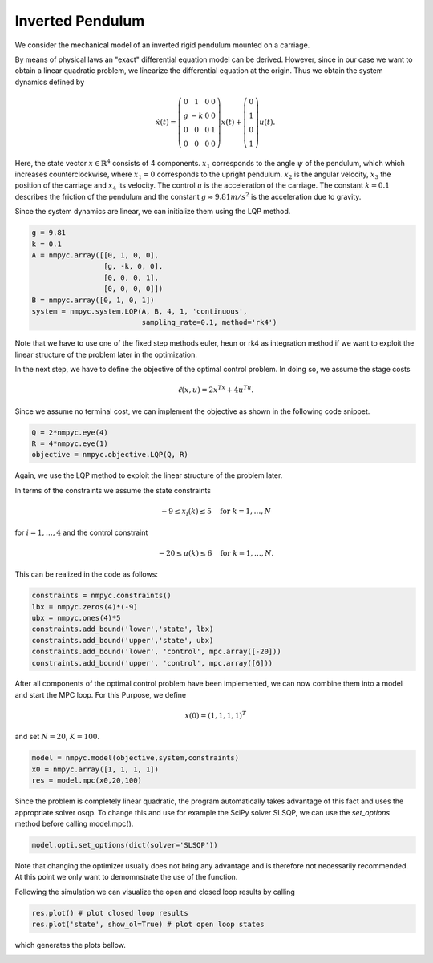 Inverted Pendulum
==================

We consider the mechanical model of an inverted rigid pendulum mounted on a carriage.

By means of physical laws an "exact" differential equation model can be derived.
However, since in our case we want to obtain a linear quadratic problem, 
we linearize the differential equation at the origin.
Thus we obtain the system dynamics defined by 

.. math::

   \dot{x}(t) = \left(\begin{array}{cccc} 
      0 & 1 & 0 & 0 \\
      g & -k & 0 & 0 \\
      0 & 0 & 0 & 1 \\
      0 & 0 & 0 & 0
   \end{array}\right) x(t) + \left(\begin{array}{c} 
      0  \\
      1  \\
      0  \\
      1 
   \end{array}\right) u(t).

Here, the state vector :math:`x \in \mathbb{R}^4` consists of 4 components. :math:`x_1` corresponds to the angle :math:`\psi` of the pendulum, which which increases counterclockwise, where :math:`x_1 = 0` corresponds to the upright pendulum. :math:`x_2` is the angular velocity, :math:`x_3` the position of the carriage and :math:`x_4` its velocity. 
The control :math:`u` is the acceleration of the carriage. 
The constant :math:`k=0.1` describes the friction of the pendulum and the constant :math:`g \approx 9.81 m/s^2` is the acceleration due to gravity.

Since the system dynamics are linear, we can initialize them using the LQP method. 

.. code-block:: python
   
   g = 9.81
   k = 0.1
   A = nmpyc.array([[0, 1, 0, 0], 
                    [g, -k, 0, 0], 
                    [0, 0, 0, 1],
                    [0, 0, 0, 0]])
   B = nmpyc.array([0, 1, 0, 1])
   system = nmpyc.system.LQP(A, B, 4, 1, 'continuous', 
                             sampling_rate=0.1, method='rk4')

Note that we have to use one of the fixed step methods euler, heun or rk4 as integration method if we want to exploit the linear structure of the problem later in the optimization.

In the next step, we have to define the objective of the optimal control problem. 
In doing so, we assume the stage costs 

.. math::
   
   \ell(x,u) = 2x^Tx + 4u^Tu.

Since we assume no terminal cost, we can implement the objective as shown in the following code snippet.

.. code-block:: python

   Q = 2*nmpyc.eye(4)
   R = 4*nmpyc.eye(1)  
   objective = nmpyc.objective.LQP(Q, R)

Again, we use the LQP method to exploit the linear structure of the problem later.

In terms of the constraints we assume the state constraints 

.. math::

    -9 \leq x_i(k) \leq 5 \quad \text{for } k=1,\ldots,N 

for :math:`i=1,\ldots,4` and the control constraint 

.. math::

   -20 \leq u(k) \leq 6 \quad \text{for } k=1,\ldots,N.

This can be realized in the code as follows:

.. code-block:: python

   constraints = nmpyc.constraints()
   lbx = nmpyc.zeros(4)*(-9)
   ubx = nmpyc.ones(4)*5
   constraints.add_bound('lower','state', lbx)
   constraints.add_bound('upper','state', ubx)
   constraints.add_bound('lower', 'control', mpc.array([-20]))
   constraints.add_bound('upper', 'control', mpc.array([6]))

After all components of the optimal control problem have been implemented, we can now combine them into a model and start the MPC loop.
For this Purpose, we define

.. math::

   x(0) = (1,1,1,1)^T 

and set :math:`N=20`, :math:`K=100`.

.. code-block:: python

   model = nmpyc.model(objective,system,constraints)
   x0 = nmpyc.array([1, 1, 1, 1]) 
   res = model.mpc(x0,20,100)

Since the problem is completely linear quadratic, the program automatically takes advantage of this fact and uses the appropriate solver osqp.
To change this and use for example the SciPy solver SLSQP, we can use the `set_options` method before calling model.mpc().

.. code-block:: python

   model.opti.set_options(dict(solver='SLSQP'))

Note that changing the optimizer usually does not bring any advantage and is therefore not necessarily recommended.
At this point we only want to demomnstrate the use of the function. 

Following the simulation we can visualize the open and closed loop results by calling 

.. code-block:: python

   res.plot() # plot closed loop results
   res.plot('state', show_ol=True) # plot open loop states

which generates the plots bellow.

.. image:: invpend_cl.png
   :align: center
   :width: 550

.. image:: invpend_ol.png
